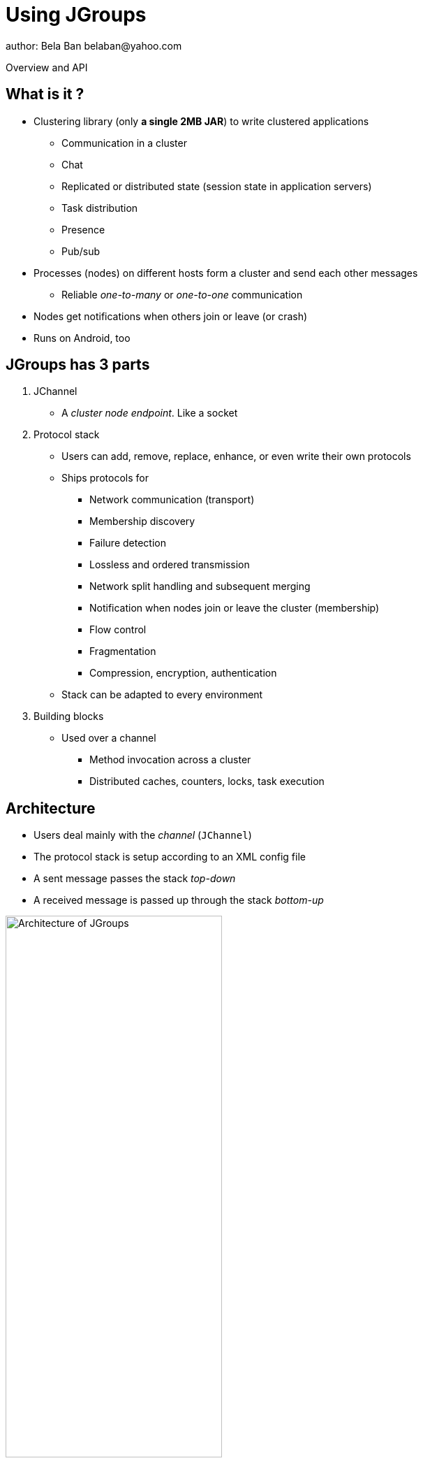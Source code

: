 

Using JGroups
=============
author: Bela Ban belaban@yahoo.com

Overview and API



What is it ?
------------
* Clustering library (only *a single 2MB JAR*) to write clustered applications
** Communication in a cluster
** Chat
** Replicated or distributed state (session state in application servers)
** Task distribution
** Presence
** Pub/sub
* Processes (nodes) on different hosts form a cluster and send each other messages
** Reliable _one-to-many_ or _one-to-one_ communication
* Nodes get notifications when others join or leave (or crash)
* Runs on Android, too



JGroups has 3 parts
-------------------
. JChannel
* A _cluster node endpoint_. Like a socket

. Protocol stack
* Users can add, remove, replace, enhance, or even write their own protocols
* Ships protocols for
** Network communication (transport)
** Membership discovery
** Failure detection
** Lossless and ordered transmission
** Network split handling and subsequent merging
** Notification when nodes join or leave the cluster (membership)
** Flow control
** Fragmentation
** Compression, encryption, authentication
* Stack can be adapted to every environment

. Building blocks
* Used over a channel
** Method invocation across a cluster
** Distributed caches, counters, locks, task execution



Architecture
------------
* Users deal mainly with the _channel_ (`JChannel`)
* The protocol stack is setup according to an XML config file
* A sent message passes the stack _top-down_
* A received message is passed up through the stack _bottom-up_

image::../images/arch.png["Architecture of JGroups",width="60%",align=left,valign=top]


Common classes
--------------
* `Address`
** Identifies a node (=member) in a cluster
** Can be used as destination to send a message to a node
** A node's address can be retrieved from the channel: `JChannel.getAddress()`

* `View`
** List of addresses, lists all cluster nodes
** Order is the same in all nodes
** Example: `A[4] (2) [A, B]`
*** View was created by (coordinator) A and the current cluster contains A and B

* `Message`
** This is sent and received by cluster nodes
** Destination and sender's addresses
*** Destination == null: send to entire cluster
** Payload (`byte[]` buffer)
** Flags
** Headers (used mainly by protocols to add information, e.g. sequence numbers)
* Example:

[source,java]
----
Message msg=new Message(null, "hello")      // "hello" is serialized into a byte[] buffer
                .setFlag(Message.Flag.OOB); // set flag OOB
channel.send(msg);
----

ReceiverAdapter
---------------
* Callback to receive messages (push-model) and view changes
* Users typically extend it and override `receive()` and `viewAccepted()`:

[source,java]
----
public void receive(Message) {
    Address sender=msg.getSrc();
    String greeting=(String)msg.getObject();
    System.out.println("received " + greeting + " from " + sender);
}

public void viewAccepted(View view) {
    System.out.println("received view " + view);
}
----



JChannel
--------
* A `JChannel` is used to represent a cluster node
* Simple API: create, connect, send / receive, disconnect, close
* Example:

[source,java]
----
// Create a channel, name it "A":
JChannel ch=new JChannel("/home/bela/udp.xml").name("A");

// Add a receiver to receive messages:
ch.setReceiver(new ReceiverAdapter() {
    public void receive(Message msg) {
        System.out.printf("msg from %s: %s\n", msg.getSrc(), msg.getObject());
    }
});

// Join the cluster "demo-cluster":
ch.connect("demo-cluster");

// Send a messaeg to all nodes (including myself):
Message msg=new Message(null, "hello world");
ch.send(msg);

// Disconnect and close the channel:
ch.close();
----


Creation of a channel
---------------------
* There are a number of constructors available:

[source,java]
----
public JChannel(); // creates a default channel (uses udp.xml)
public JChannel(File properties); // from a file
public JChannel(Element el); // from a DOM element
public JChannel(URL url); // from a URL
public JChannel(String props); // config file on the classpath
public JChannel(InputStream input); // input stream
public JChannel(Protocol ... protocols); // list of protocols (programmatic creation)
public JChannel(Collection<Protocol> protocols); // ditto
public JChannel(JChannel ch); // from another channel
----



Sample XML configuration file
-----------------------------
* _Bottom-up_: `UDP` is the transport protocol, `FRAG2` is the top protocol
* Attributes configure the protocols, e.g. `mcast_port` in `UDP`
* Attributes can use variables, e.g. `${jgroups.udp.mcast_port:45588}`
** System property `-Djgroups.udp.mcast_port=60000` overrides the (default) value of `45588`

[source,xml]
----
<config xmlns="urn:org:jgroups"
        xmlns:xsi="http://www.w3.org/2001/XMLSchema-instance"
        xsi:schemaLocation="urn:org:jgroups http://www.jgroups.org/schema/jgroups.xsd">
    <UDP mcast_port="${jgroups.udp.mcast_port:45588}" />
         
    <PING />
    <MERGE3 max_interval="30000"
            min_interval="10000"/>
    <FD_SOCK/>
    <FD_ALL/>
    <VERIFY_SUSPECT timeout="1500"  />
    <pbcast.NAKACK2 xmit_interval="500"
                    use_mcast_xmit="false"/>
    <UNICAST3 xmit_interval="500"
              conn_expiry_timeout="0" />
    <pbcast.STABLE desired_avg_gossip="50000"
                   max_bytes="4M"/>
    <pbcast.GMS print_local_addr="true" join_timeout="2000"
                view_bundling="true"/>
    <UFC max_credits="2M" min_threshold="0.4"/>
    <MFC max_credits="2M" min_threshold="0.4"/>
    <FRAG2 frag_size="60K"  />
</config>
----


Programmatic creation
---------------------
* A channel can also be created without any XML config file, ie. programmatically:

[source,java]
----
Protocol[] prot_stack={
          new UDP().setValue("bind_addr", InetAddress.getByName("127.0.0.1")),
          new PING(),
          new MERGE3(),
          new FD_SOCK(),
          new FD_ALL(),
          new VERIFY_SUSPECT(),
          new BARRIER(),
          new NAKACK2(),
          new UNICAST3(),
          new STABLE(),
          new GMS(),
          new UFC(),
          new MFC(),
          new FRAG2()}; // <1>
JChannel ch=new JChannel(prot_stack) // <2>
            .name("A"); // <3>
----
<1> First, an array of protocols is created.
<2> Next, the `JChannel` constructor which accepts the protocols array is called
<3> Finally, the channel is given a logical name ("A")


Time for some interactivity !
-----------------------------
* Start a Groovy shell:
** `cd workshop/bin`
** Modify `run.sh` or `run.bat`: set `BIND_ADDR` to the IP of the network interface to be used)
** `./groovy-shell.sh` (or `groovy-shell.bat`) or `groovy-console.sh` (`groovy-console.bat`)
* Create a channel:
----
  groovy:000> ch=new JChannel("config.xml").name("A");
  ===> org.jgroups.JChannel@609640d5
----


Joining a cluster
-----------------
* When a client wants to join a cluster, it _connects_ to a channel giving the name of the cluster to be joined:

[source,java]
----
public void connect(String cluster_name) throws Exception;
----
* `cluster_name` is the name of the cluster to be joined
** All channels that call `connect()` with the same name form a cluster
* Messages sent on any channel in the cluster will be received by all members (including the one who sent it)
** Local delivery can be turned off using `setDiscardOwnMessages(true)`.          
* The `connect()` method returns as soon as the cluster has been joined successfully
* If there are no other members, then a new cluster is created and the member joins it as first member. 
** The first member of a cluster becomes its _coordinator_.
** A coordinator is in charge of installing new views whenever the membership changes
* A node can join only one cluster at a time
----
  groovy:000> ch.connect("demo");
----



Utility methods of JChannel
---------------------------
* Getting the address of a node: `getAddress()`
* Getting the name of the cluster which a node joined: `getClusterName()`
* Getting the current view of a node: `getView()`
* Getting the logical name of a node: `getName()`
* Misc: `isOpen()`, `isConnected()`, `isClosed()`


Registering a channel with JMX
------------------------------
* A channel can expose its operations and attributes via JMX:

[source,java]
----
JChannel ch=...
ch.connect("cluster");
Util.registerChannel((JChannel)ch, "jgroups");
----

* Attributes and operations can be accessed with a JMX client, e.g. `jconsole`:

image::../images/jconsole.png["jconsole",width="60%"]


Sending messages
----------------
* JChannel has a number of `send()` methods:

[source,java]
----
public void send(Message msg) throws Exception; // <1>
public void send(Address dst, Serializable obj) throws Exception; // <2>
public void send(Address dst, byte[] buf) throws Exception; // <3>
public void send(Address dst, byte[] buf, int off, int len) throws Exception; // <4>
----
<1> Accepts a message as sole parameter. The message's destination should either be the address of the
receiver (unicast) or null (multicast). When the destination is null, the message will be sent to all members
of the cluster (including itself). 
<2> The object will be serialized into a `byte[]` buffer and set as the message's payload.
<3> The payload is defined directly
<4> Same as above, but allows for definition of length and offset of the payload into a buffer

----
  groovy:000> ch.send(null, "hello world");
----


Receiving messages
------------------
* Method `receive()` in ReceiverAdapter (or Receiver) can be overridden to receive messages:

[source,java]
----
public void receive(Message msg);
----

* A Receiver can be registered with a channel using `JChannel.setReceiver()`. All received messages
will invoke callbacks on the registered receiver: 

[source,java]
----
JChannel ch=new JChannel();
ch.setReceiver(new ReceiverAdapter() {
    public void receive(Message msg) {
        System.out.println("received message " + msg);
    }
    public void viewAccepted(View v) {
        System.out.println("received view " + v);
    }
});
ch.connect("MyCluster");
----

----
  groovy:000> ch.setReceiver(new SampleReceiver());
----



Receiving view changes
----------------------
* As shown above, the `viewAccepted()` callback of ReceiverAdapter can be used
to get notified when a cluster membership change occurs. The receiver needs to be set via
`JChannel.setReceiver(Receiver)`.
            
NOTE: Code in callbacks must avoid anything that takes a lot of time, or blocks; JGroups 
invokes this callback as part of the view installation, and if this user code blocks,
the view installation would block, too.


Getting the group's state
-------------------------
* Frequently clusters have _shared state_, ie. every node has the same local state, and updates are propagated
across the cluster to all nodes, which then update their local state
* State can be anything, e.g. a hashmap that stores servlet session data
* A newly joined member may want to retrieve the state of the cluster before starting work. This is done
with `getState()`:

[source,java]
----
public void getState(Address target, long timeout) throws Exception;
----

* This method returns the state of the coordinator (target == null)
** If a timeout (ms) elapses before the state has been fully fetched, an exception will be thrown
** A timeout of 0 waits until the entire state has been transferred.
* To participate in state transfer, both state provider and state requester have to override the
following methods in `ReceiverAdapter`:

[source,java]
----
public void getState(OutputStream output) throws Exception;
public void setState(InputStream input) throws Exception;
----

* Method `getState()` is invoked on the _state provider_ (usually the coordinator)
** It needs to write its state to the output stream given.
* The `setState()` method is invoked on the __state requester__; this is the member
which called `JChannel.getState()`
** It needs to read its state from the input stream and set its
internal state to it.
            

State transfer sequence diagram
-------------------------------
* In a cluster consisting of A, B and C, with D joining the cluster and calling `Channel.getState()`, the
following sequence of callbacks happens:               
** D calls `JChannel.getState()`. The state will be retrieved from the oldest member, A
** A's `getState()` callback is called. A writes its state to the output stream passed as a
  parameter to `getState()`.
** D's `setState()` callback is called with an input stream as argument. D reads the state from the
  input stream and sets its internal state to it, overriding any previous data.
** D: `JChannel.getState()` returns
                    

State transfer sample code
--------------------------
* The following code fragment shows how a group member participates in state transfers:

[source,java]
----
public void getState(OutputStream output) throws Exception {
    synchronized(state) {
        Util.objectToStream(state, new DataOutputStream(output));
    }
}

public void setState(InputStream input) throws Exception {
    List<String> list=(List<String>)Util.objectFromStream(new DataInputStream(input));
    synchronized(state) {
        state.clear();
        state.addAll(list);
    }
    System.out.println(list.size() + " messages in chat history):");
    for(String str: list)
        System.out.println(str);
}
----

* This code is the Chat example from the JGroups tutorial and the state here is a list of strings.
* The `getState()` implementation synchronizes on the state (so no incoming messages can modify it during
the state transfer), and uses the JGroups utility method `objectToStream()`.
* The `setState()` implementation also uses the `Util.objectFromStream()` utility method to read the state from
the input stream and assign it to its internal list.
            

State transfer protocols
------------------------
* In order to use state transfer, a state transfer protocol has to be included in the configuration.
This can either be `STATE_TRANSFER`, `STATE`, or `STATE_SOCK`.



Leaving a cluster
-----------------
* Leaving a cluster is done using the `disconnect()` method:

[source,java]
----
public void disconnect();
----

* It will have no effect if the channel is already in the disconnected or closed state. If connected, it
will leave the cluster. This is done (transparently for a channel user) by sending
a leave request to the current coordinator. The latter will subsequently remove the leaving node
from the view and install a new view in all remaining members.
* After a successful disconnect, the channel will be in the unconnected state, and may subsequently be
reconnected.

----
  groovy:000> ch.disconnect();
----
            

Destroying a channel
--------------------
* To destroy a channel instance (destroy the associated protocol stack, and release all resources),
method `close()` is used:

[source,java]
----
public void close();
----

* Closing a connected channel disconnects the channel first.
* The `close()` method moves the channel to the closed state, in which no further operations are allowed
 (most throw an exception when invoked on a closed channel). In this state, a channel instance is not
 considered used any longer by an application and -- when the reference to the instance is reset --
 the channel essentially only lingers around until it is garbage collected by the Java runtime system.

----
  groovy:000> ch.close();
----
            

Writing a chat application in 10 lines of code
----------------------------------------------
* Create a simple chat application
* Read a line of input: `String line=Util.readLine(System.in);`
